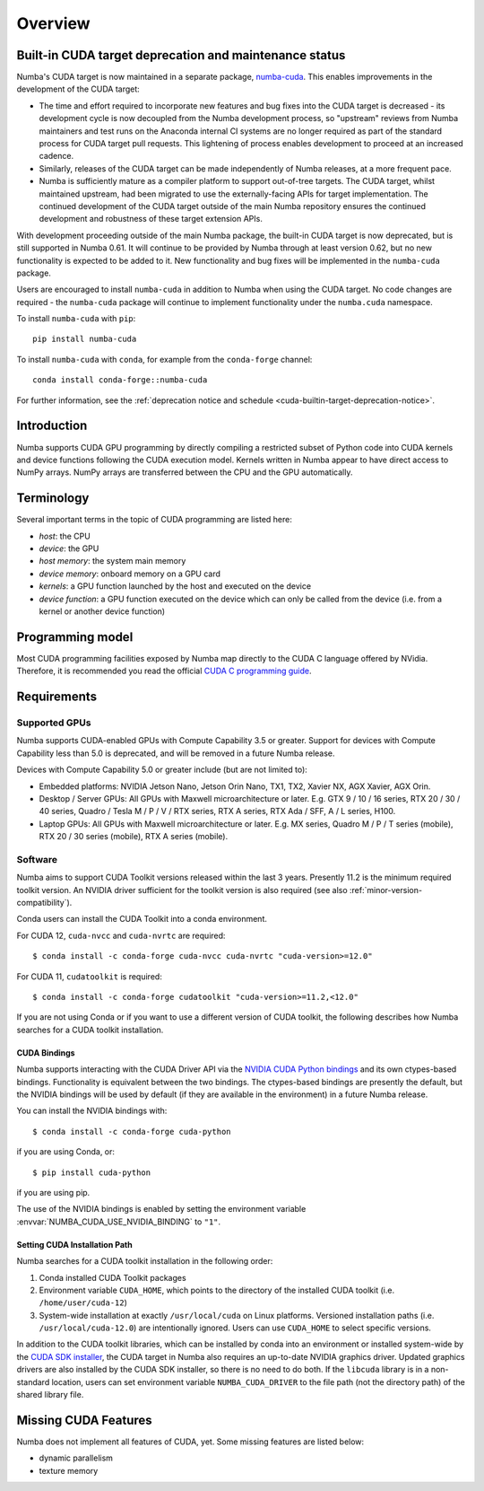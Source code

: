========
Overview
========

.. cuda-deprecated::

.. _cuda-deprecation-status:

Built-in CUDA target deprecation and maintenance status
=======================================================

Numba's CUDA target is now maintained in a separate package, `numba-cuda
<https://nvidia.github.io/numba-cuda>`_. This enables improvements in the
development of the CUDA target:

* The time and effort required to incorporate new features and bug fixes into
  the CUDA target is decreased - its development cycle is now decoupled from the
  Numba development process, so "upstream" reviews from Numba maintainers and
  test runs on the Anaconda internal CI systems are no longer required as part
  of the standard process for CUDA target pull requests. This lightening of
  process enables development to proceed at an increased cadence.
* Similarly, releases of the CUDA target can be made independently of Numba
  releases, at a more frequent pace.
* Numba is sufficiently mature as a compiler platform to support out-of-tree
  targets. The CUDA target, whilst maintained upstream, had been migrated to
  use the externally-facing APIs for target implementation. The continued
  development of the CUDA target outside of the main Numba repository ensures
  the continued development and robustness of these target extension APIs.

With development proceeding outside of the main Numba package, the built-in CUDA
target is now deprecated, but is still supported in Numba 0.61. It will continue
to be provided by Numba through at least version 0.62, but no new functionality
is expected to be added to it. New functionality and bug fixes will be
implemented in the ``numba-cuda`` package.

Users are encouraged to install ``numba-cuda`` in addition to Numba when using
the CUDA target. No code changes are required - the ``numba-cuda`` package will
continue to implement functionality under the ``numba.cuda`` namespace. 

To install ``numba-cuda`` with ``pip``::

   pip install numba-cuda

To install ``numba-cuda`` with ``conda``, for example from the ``conda-forge``
channel::

   conda install conda-forge::numba-cuda

For further information, see the :ref:`deprecation notice and schedule
<cuda-builtin-target-deprecation-notice>`.

Introduction
============

Numba supports CUDA GPU programming by directly compiling a restricted subset
of Python code into CUDA kernels and device functions following the CUDA
execution model.  Kernels written in Numba appear to have direct access
to NumPy arrays.  NumPy arrays are transferred between the CPU and the
GPU automatically.


Terminology
===========

Several important terms in the topic of CUDA programming are listed here:

- *host*: the CPU
- *device*: the GPU
- *host memory*: the system main memory
- *device memory*: onboard memory on a GPU card
- *kernels*: a GPU function launched by the host and executed on the device
- *device function*: a GPU function executed on the device which can only be
  called from the device (i.e. from a kernel or another device function)


Programming model
=================

Most CUDA programming facilities exposed by Numba map directly to the CUDA
C language offered by NVidia.  Therefore, it is recommended you read the
official `CUDA C programming guide <http://docs.nvidia.com/cuda/cuda-c-programming-guide>`_.


Requirements
============

Supported GPUs
--------------

Numba supports CUDA-enabled GPUs with Compute Capability 3.5 or greater.
Support for devices with Compute Capability less than 5.0 is deprecated, and
will be removed in a future Numba release.

Devices with Compute Capability 5.0 or greater include (but are not limited to):

- Embedded platforms: NVIDIA Jetson Nano, Jetson Orin Nano, TX1, TX2, Xavier
  NX, AGX Xavier, AGX Orin.
- Desktop / Server GPUs: All GPUs with Maxwell microarchitecture or later. E.g.
  GTX 9 / 10 / 16 series, RTX 20 / 30 / 40 series, Quadro / Tesla M / P / V /
  RTX series, RTX A series, RTX Ada / SFF, A / L series, H100.
- Laptop GPUs: All GPUs with Maxwell microarchitecture or later. E.g. MX series,
  Quadro M / P / T series (mobile), RTX 20 / 30 series (mobile), RTX A series
  (mobile).

Software
--------

Numba aims to support CUDA Toolkit versions released within the last 3 years.
Presently 11.2 is the minimum required toolkit version. An NVIDIA driver
sufficient for the toolkit version is also required (see also
:ref:`minor-version-compatibility`).

Conda users can install the CUDA Toolkit into a conda environment.

For CUDA 12, ``cuda-nvcc`` and ``cuda-nvrtc`` are required::

    $ conda install -c conda-forge cuda-nvcc cuda-nvrtc "cuda-version>=12.0"

For CUDA 11, ``cudatoolkit`` is required::

    $ conda install -c conda-forge cudatoolkit "cuda-version>=11.2,<12.0"

If you are not using Conda or if you want to use a different version of CUDA
toolkit, the following describes how Numba searches for a CUDA toolkit
installation.

.. _cuda-bindings:

CUDA Bindings
~~~~~~~~~~~~~

Numba supports interacting with the CUDA Driver API via the `NVIDIA CUDA Python
bindings <https://nvidia.github.io/cuda-python/>`_ and its own ctypes-based
bindings. Functionality is equivalent between the two bindings. The
ctypes-based bindings are presently the default, but the NVIDIA bindings will
be used by default (if they are available in the environment) in a future Numba
release.

You can install the NVIDIA bindings with::

   $ conda install -c conda-forge cuda-python

if you are using Conda, or::

   $ pip install cuda-python

if you are using pip.

The use of the NVIDIA bindings is enabled by setting the environment variable
:envvar:`NUMBA_CUDA_USE_NVIDIA_BINDING` to ``"1"``.

.. _cudatoolkit-lookup:

Setting CUDA Installation Path
~~~~~~~~~~~~~~~~~~~~~~~~~~~~~~

Numba searches for a CUDA toolkit installation in the following order:

1. Conda installed CUDA Toolkit packages
2. Environment variable ``CUDA_HOME``, which points to the directory of the
   installed CUDA toolkit (i.e. ``/home/user/cuda-12``)
3. System-wide installation at exactly ``/usr/local/cuda`` on Linux platforms.
   Versioned installation paths (i.e. ``/usr/local/cuda-12.0``) are intentionally
   ignored.  Users can use ``CUDA_HOME`` to select specific versions.

In addition to the CUDA toolkit libraries, which can be installed by conda into
an environment or installed system-wide by the `CUDA SDK installer
<https://developer.nvidia.com/cuda-downloads>`_, the CUDA target in Numba
also requires an up-to-date NVIDIA graphics driver.  Updated graphics drivers
are also installed by the CUDA SDK installer, so there is no need to do both.
If the ``libcuda`` library is in a non-standard location, users can set
environment variable ``NUMBA_CUDA_DRIVER`` to the file path (not the directory
path) of the shared library file.


Missing CUDA Features
=====================

Numba does not implement all features of CUDA, yet.  Some missing features
are listed below:

* dynamic parallelism
* texture memory
